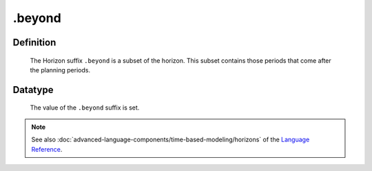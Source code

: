 .. _.beyond:

.beyond
=======

Definition
----------

    The Horizon suffix ``.beyond`` is a subset of the horizon. This subset
    contains those periods that come after the planning periods.

Datatype
--------

    The value of the ``.beyond`` suffix is set.

.. note::

    See also :doc:`advanced-language-components/time-based-modeling/horizons` of the `Language Reference <https://documentation.aimms.com/language-reference/index.html>`__.
